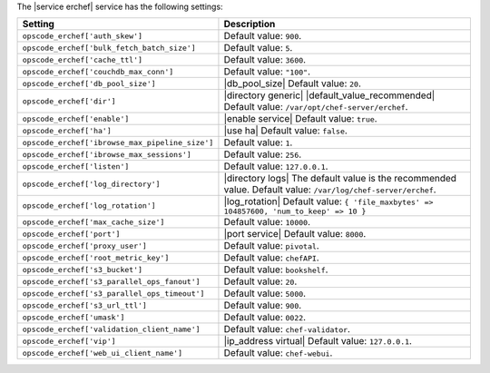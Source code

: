 .. The contents of this file are included in multiple topics.
.. This file should not be changed in a way that hinders its ability to appear in multiple documentation sets.

The |service erchef| service has the following settings:

.. list-table::
   :widths: 200 300
   :header-rows: 1

   * - Setting
     - Description
   * - ``opscode_erchef['auth_skew']``
     - Default value: ``900``.
   * - ``opscode_erchef['bulk_fetch_batch_size']``
     - Default value: ``5``.
   * - ``opscode_erchef['cache_ttl']``
     - Default value: ``3600``.
   * - ``opscode_erchef['couchdb_max_conn']``
     - Default value: ``"100"``.
   * - ``opscode_erchef['db_pool_size']``
     - |db_pool_size| Default value: ``20``.
   * - ``opscode_erchef['dir']``
     - |directory generic| |default_value_recommended| Default value: ``/var/opt/chef-server/erchef``.
   * - ``opscode_erchef['enable']``
     - |enable service| Default value: ``true``.
   * - ``opscode_erchef['ha']``
     - |use ha| Default value: ``false``.
   * - ``opscode_erchef['ibrowse_max_pipeline_size']``
     - Default value: ``1``.
   * - ``opscode_erchef['ibrowse_max_sessions']``
     - Default value: ``256``.
   * - ``opscode_erchef['listen']``
     - Default value: ``127.0.0.1``.
   * - ``opscode_erchef['log_directory']``
     - |directory logs| The default value is the recommended value. Default value: ``/var/log/chef-server/erchef``.
   * - ``opscode_erchef['log_rotation']``
     - |log_rotation| Default value: ``{ 'file_maxbytes' => 104857600, 'num_to_keep' => 10 }``
   * - ``opscode_erchef['max_cache_size']``
     - Default value: ``10000``.
   * - ``opscode_erchef['port']``
     - |port service| Default value: ``8000``.
   * - ``opscode_erchef['proxy_user']``
     - Default value: ``pivotal``.
   * - ``opscode_erchef['root_metric_key']``
     - Default value: ``chefAPI``.
   * - ``opscode_erchef['s3_bucket']``
     - Default value: ``bookshelf``.
   * - ``opscode_erchef['s3_parallel_ops_fanout']``
     - Default value: ``20``.
   * - ``opscode_erchef['s3_parallel_ops_timeout']``
     - Default value: ``5000``.
   * - ``opscode_erchef['s3_url_ttl']``
     - Default value: ``900``.
   * - ``opscode_erchef['umask']``
     - Default value: ``0022``.
   * - ``opscode_erchef['validation_client_name']``
     - Default value: ``chef-validator``.
   * - ``opscode_erchef['vip']``
     - |ip_address virtual| Default value: ``127.0.0.1``.
   * - ``opscode_erchef['web_ui_client_name']``
     - Default value: ``chef-webui``.
